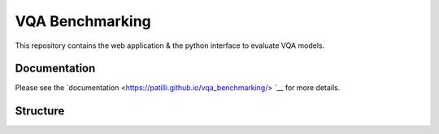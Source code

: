VQA Benchmarking
================

This repository contains the web application & the python interface to evaluate VQA models.

Documentation
----------------

Please see the `documentation <https://patilli.github.io/vqa_benchmarking/> `__ for more details.

Structure
----------------
